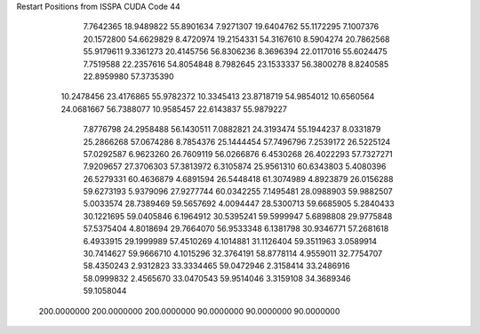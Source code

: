 Restart Positions from ISSPA CUDA Code
44
   7.7642365  18.9489822  55.8901634   7.9271307  19.6404762  55.1172295
   7.1007376  20.1572800  54.6629829   8.4720974  19.2154331  54.3167610
   8.5904274  20.7862568  55.9179611   9.3361273  20.4145756  56.8306236
   8.3696394  22.0117016  55.6024475   7.7519588  22.2357616  54.8054848
   8.7982645  23.1533337  56.3800278   8.8240585  22.8959980  57.3735390
  10.2478456  23.4176865  55.9782372  10.3345413  23.8718719  54.9854012
  10.6560564  24.0681667  56.7388077  10.9585457  22.6143837  55.9879227
   7.8776798  24.2958488  56.1430511   7.0882821  24.3193474  55.1944237
   8.0331879  25.2866268  57.0674286   8.7854376  25.1444454  57.7496796
   7.2539172  26.5225124  57.0292587   6.9623260  26.7609119  56.0266876
   6.4530268  26.4022293  57.7327271   7.9209657  27.3706303  57.3813972
   6.3105874  25.9561310  60.6343803   5.4080396  26.5279331  60.4636879
   4.6891594  26.5448418  61.3074989   4.8923879  26.0156288  59.6273193
   5.9379096  27.9277744  60.0342255   7.1495481  28.0988903  59.9882507
   5.0033574  28.7389469  59.5657692   4.0094447  28.5300713  59.6685905
   5.2840433  30.1221695  59.0405846   6.1964912  30.5395241  59.5999947
   5.6898808  29.9775848  57.5375404   4.8018694  29.7664070  56.9533348
   6.1381798  30.9346771  57.2681618   6.4933915  29.1999989  57.4510269
   4.1014881  31.1126404  59.3511963   3.0589914  30.7414627  59.9666710
   4.1015296  32.3764191  58.8778114   4.9559011  32.7754707  58.4350243
   2.9312823  33.3334465  59.0472946   2.3158414  33.2486916  58.0999832
   2.4565670  33.0470543  59.9514046   3.3159108  34.3689346  59.1058044
 200.0000000 200.0000000 200.0000000  90.0000000  90.0000000  90.0000000
